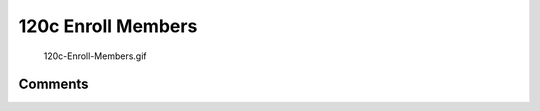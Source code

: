 .. _c_enroll_members:

120c Enroll Members
===================

.. figure:: 120c-Enroll-Members.gif
   :alt: 120c-Enroll-Members.gif

   120c-Enroll-Members.gif

Comments
--------
